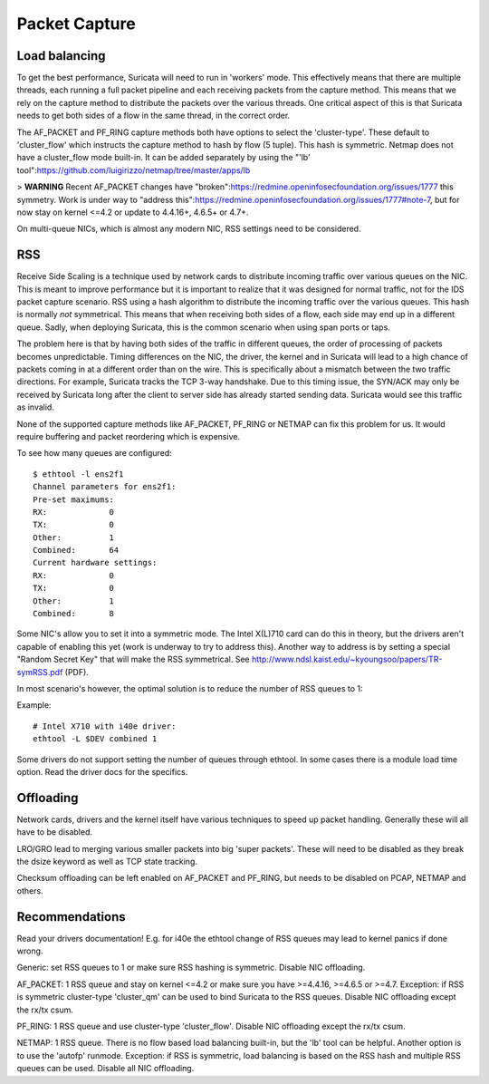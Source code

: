 Packet Capture
==============

Load balancing
--------------

To get the best performance, Suricata will need to run in 'workers' mode. This effectively means that there are multiple threads, each running a full packet pipeline and each receiving packets from the capture method. This means that we rely on the capture method to distribute the packets over the various threads. One critical aspect of this is that Suricata needs to get both sides of a flow in the same thread, in the correct order.

The AF_PACKET and PF_RING capture methods both have options to select the 'cluster-type'. These default to 'cluster_flow' which instructs the capture method to hash by flow (5 tuple). This hash is symmetric. Netmap does not have a cluster_flow mode built-in. It can be added separately by using the "'lb' tool":https://github.com/luigirizzo/netmap/tree/master/apps/lb

> **WARNING** Recent AF_PACKET changes have "broken":https://redmine.openinfosecfoundation.org/issues/1777 this symmetry. Work is under way to "address this":https://redmine.openinfosecfoundation.org/issues/1777#note-7, but for now stay on kernel <=4.2 or update to 4.4.16+, 4.6.5+ or 4.7+.

On multi-queue NICs, which is almost any modern NIC, RSS settings need to be considered.


RSS
---

Receive Side Scaling is a technique used by network cards to distribute incoming traffic over various queues on the NIC. This is meant to improve performance but it is important to realize that it was designed for normal traffic, not for the IDS packet capture scenario. RSS using a hash algorithm to distribute the incoming traffic over the various queues. This hash is normally *not* symmetrical. This means that when receiving both sides of a flow, each side may end up in a different queue. Sadly, when deploying Suricata, this is the common scenario when using span ports or taps.

The problem here is that by having both sides of the traffic in different queues, the order of processing of packets becomes unpredictable. Timing differences on the NIC, the driver, the kernel and in Suricata will lead to a high chance of packets coming in at a different order than on the wire. This is specifically about a mismatch between the two traffic directions. For example, Suricata tracks the TCP 3-way handshake. Due to this timing issue, the SYN/ACK may only be received by Suricata long after the client to server side has already started sending data. Suricata would see this traffic as invalid.

None of the supported capture methods like AF_PACKET, PF_RING or NETMAP can fix this problem for us. It would require buffering and packet reordering which is expensive.

To see how many queues are configured:
  
::

  
  $ ethtool -l ens2f1
  Channel parameters for ens2f1:
  Pre-set maximums:
  RX:             0
  TX:             0
  Other:          1
  Combined:       64
  Current hardware settings:
  RX:             0
  TX:             0
  Other:          1
  Combined:       8

Some NIC's allow you to set it into a symmetric mode. The Intel X(L)710 card can do this in theory, but the drivers aren't capable of enabling this yet (work is underway to try to address this). Another way to address is by setting a special "Random Secret Key" that will make the RSS symmetrical. See http://www.ndsl.kaist.edu/~kyoungsoo/papers/TR-symRSS.pdf (PDF).

In most scenario's however, the optimal solution is to reduce the number of RSS queues to 1:

Example:
  
::

  
  # Intel X710 with i40e driver:
  ethtool -L $DEV combined 1

Some drivers do not support setting the number of queues through ethtool. In some cases there is a module load time option. Read the driver docs for the specifics.


Offloading
----------

Network cards, drivers and the kernel itself have various techniques to speed up packet handling. Generally these will all have to be disabled.

LRO/GRO lead to merging various smaller packets into big 'super packets'. These will need to be disabled as they break the dsize keyword as well as TCP state tracking.

Checksum offloading can be left enabled on AF_PACKET and PF_RING, but needs to be disabled on PCAP, NETMAP and others.



Recommendations
---------------

Read your drivers documentation! E.g. for i40e the ethtool change of RSS queues may lead to kernel panics if done wrong.

Generic: set RSS queues to 1 or make sure RSS hashing is symmetric. Disable NIC offloading.

AF_PACKET: 1 RSS queue and stay on kernel <=4.2 or make sure you have >=4.4.16, >=4.6.5 or >=4.7. Exception: if RSS is symmetric cluster-type 'cluster_qm' can be used to bind Suricata to the RSS queues. Disable NIC offloading except the rx/tx csum.

PF_RING: 1 RSS queue and use cluster-type 'cluster_flow'. Disable NIC offloading except the rx/tx csum.

NETMAP: 1 RSS queue. There is no flow based load balancing built-in, but the 'lb' tool can be helpful. Another option is to use the 'autofp' runmode. Exception: if RSS is symmetric, load balancing is based on the RSS hash and multiple RSS queues can be used. Disable all NIC offloading.
